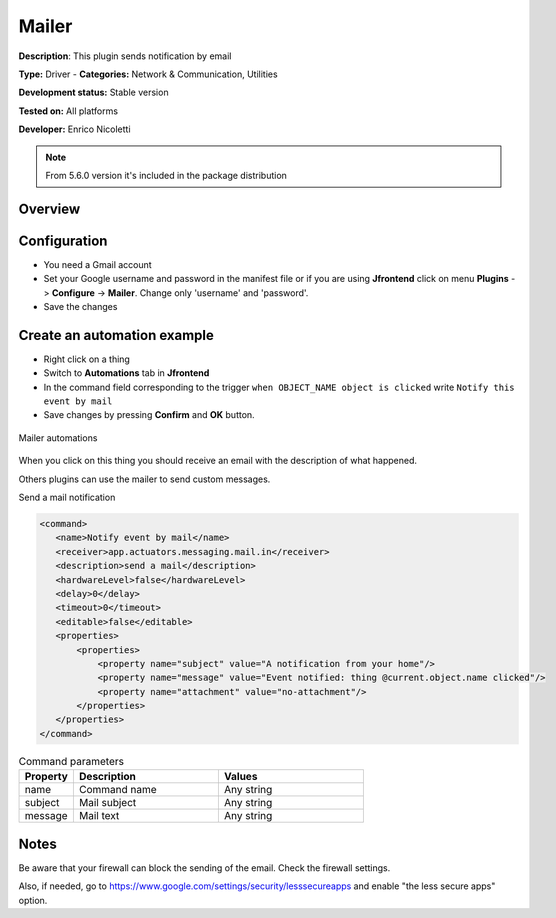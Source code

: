 
Mailer
======

**Description**: This plugin sends notification by email 

**Type:** Driver - **Categories:** Network & Communication, Utilities

**Development status:** Stable version

**Tested on:** All platforms

**Developer:** Enrico Nicoletti

.. note:: From 5.6.0 version it's included in the package distribution

Overview
--------


Configuration
-------------

- You need a Gmail account
- Set your Google username and password in the manifest file or if you are using **Jfrontend** click on menu **Plugins** -> **Configure** -> **Mailer**. Change only  'username' and 'password'.
- Save the changes
 
 
.. csv-table:: Configuration parameters
   :header: "Property", "Description", "Values"
   :widths: 15, 40, 40

   


Create an automation example
----------------------------

- Right click on a thing
- Switch to **Automations** tab in **Jfrontend**
- In the command field corresponding to the trigger ``when OBJECT_NAME object is clicked`` write ``Notify this event by mail``
- Save changes by pressing **Confirm** and **OK** button.   

.. figure:: images/mailer/mailer-automations.png
    :width: 600px
    :align: center
    :height: 400px
    :alt: Mailer automations
    :figclass: align-center

    Mailer automations


When you click on this thing you should receive an email with the description of what happened.
 
Others plugins can use the mailer to send custom messages.

Send a mail notification

.. code:: xml

 <command>
    <name>Notify event by mail</name>
    <receiver>app.actuators.messaging.mail.in</receiver>
    <description>send a mail</description>
    <hardwareLevel>false</hardwareLevel>
    <delay>0</delay>
    <timeout>0</timeout>
    <editable>false</editable>
    <properties>
        <properties>
            <property name="subject" value="A notification from your home"/>
            <property name="message" value="Event notified: thing @current.object.name clicked"/>
            <property name="attachment" value="no-attachment"/>
        </properties>
    </properties>
 </command>



.. csv-table:: Command parameters
   :header: "Property", "Description", "Values"
   :widths: 15, 40, 40

   "name", "Command name", "Any string"
   "subject", "Mail subject", "Any string"
   "message", "Mail text", "Any string"


Notes
-----

Be aware that your firewall can block the sending of the email. Check the firewall settings.

Also, if needed, go to https://www.google.com/settings/security/lesssecureapps and enable "the less secure apps" option.